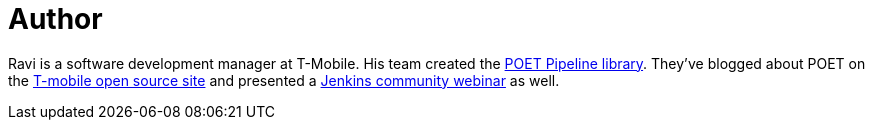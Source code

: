 = Author
:page-author_name: Ravi Sharma
:page-github: TBD
:page-authoravatar: ../../images/images/avatars/ravisharma.jpg



Ravi is a software development manager at T-Mobile. His team created the link:https://github.com/tmobile/POET-pipeline-library[POET Pipeline library]. They've blogged about POET on the link:https://opensource.t-mobile.com/blog/posts/a-lean-mean-pipeline-machine/[T-mobile open source site] and presented a link:https://www.youtube.com/watch?v=AjaHmnhfbaM[Jenkins community webinar] as well.
